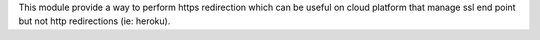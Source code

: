 This module provide a way to perform https redirection
which can be useful on cloud platform that manage ssl
end point but not http redirections (ie: heroku).
